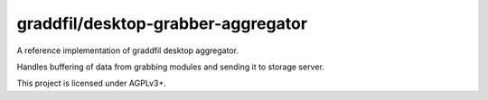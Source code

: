 graddfil/desktop-grabber-aggregator
-----------------------------------

|agpl-v3|

A reference implementation of graddfil desktop aggregator.

Handles buffering of data from grabbing modules and sending it to storage server.

This project is licensed under AGPLv3+.


.. |agpl-v3| image:: https://www.gnu.org/graphics/agplv3-88x31.png
